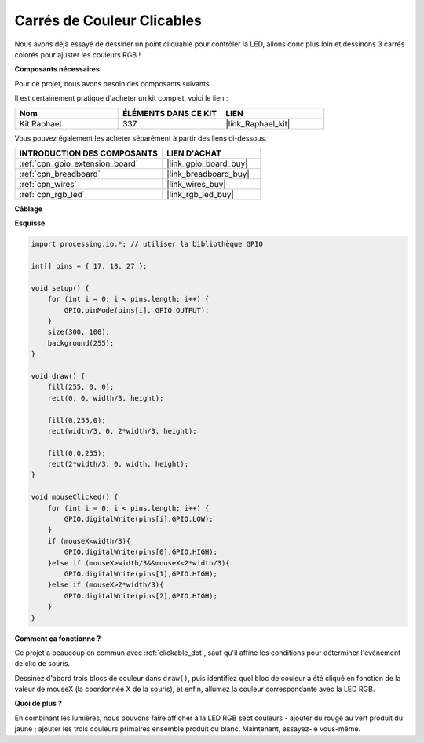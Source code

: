  
.. _carrés_clicables:

Carrés de Couleur Clicables
======================================

Nous avons déjà essayé de dessiner un point cliquable pour contrôler la LED, allons donc plus loin et dessinons 3 carrés colorés pour ajuster les couleurs RGB !

.. image:: img/colorful_square.png

**Composants nécessaires**

Pour ce projet, nous avons besoin des composants suivants.

Il est certainement pratique d'acheter un kit complet, voici le lien :

.. list-table::
    :widths: 20 20 20
    :header-rows: 1

    *   - Nom	
        - ÉLÉMENTS DANS CE KIT
        - LIEN
    *   - Kit Raphael
        - 337
        - |link_Raphael_kit|

Vous pouvez également les acheter séparément à partir des liens ci-dessous.

.. list-table::
    :widths: 30 20
    :header-rows: 1

    *   - INTRODUCTION DES COMPOSANTS
        - LIEN D'ACHAT

    *   - :ref:`cpn_gpio_extension_board`
        - |link_gpio_board_buy|
    *   - :ref:`cpn_breadboard`
        - |link_breadboard_buy|
    *   - :ref:`cpn_wires`
        - |link_wires_buy|
    *   - :ref:`cpn_rgb_led`
        - |link_rgb_led_buy|
**Câblage**

.. image:: img/image61.png

**Esquisse**

.. code-block:: arduino

    import processing.io.*; // utiliser la bibliothèque GPIO

    int[] pins = { 17, 18, 27 };

    void setup() {
        for (int i = 0; i < pins.length; i++) {
            GPIO.pinMode(pins[i], GPIO.OUTPUT);
        }
        size(300, 100);
        background(255);
    }

    void draw() {
        fill(255, 0, 0);
        rect(0, 0, width/3, height);

        fill(0,255,0);
        rect(width/3, 0, 2*width/3, height);

        fill(0,0,255);
        rect(2*width/3, 0, width, height);
    }

    void mouseClicked() {
        for (int i = 0; i < pins.length; i++) {
            GPIO.digitalWrite(pins[i],GPIO.LOW);
        }
        if (mouseX<width/3){
            GPIO.digitalWrite(pins[0],GPIO.HIGH);
        }else if (mouseX>width/3&&mouseX<2*width/3){
            GPIO.digitalWrite(pins[1],GPIO.HIGH);
        }else if (mouseX>2*width/3){
            GPIO.digitalWrite(pins[2],GPIO.HIGH);
        }        
    }


**Comment ça fonctionne ?**

Ce projet a beaucoup en commun avec :ref:`clickable_dot`, sauf qu'il affine les conditions pour déterminer l'événement de clic de souris.

Dessinez d'abord trois blocs de couleur dans ``draw()``, puis identifiez quel bloc de couleur a été cliqué en fonction de la valeur de mouseX (la coordonnée X de la souris), et enfin, allumez la couleur correspondante avec la LED RGB.

**Quoi de plus ?**

En combinant les lumières, nous pouvons faire afficher à la LED RGB sept couleurs - ajouter du rouge au vert produit du jaune ; ajouter les trois couleurs primaires ensemble produit du blanc.
Maintenant, essayez-le vous-même.
